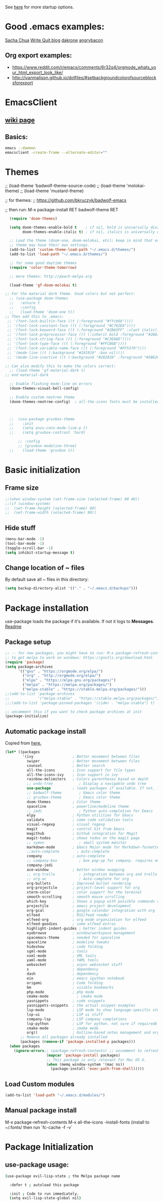 # -*- mode: org -*-
# -*- coding: utf-8 -*-
#+STARTUP: overview indent inlineimages logdrawer

See [[http://orgmode.org/manual/In_002dbuffer-settings.html][here]] for more startup options.

* Good .emacs examples:
[[http://pages.sachachua.com/.emacs.d/Sacha.html#org5f504e8][Sacha Chua]]
[[https://writequit.org/org/settings.html#sec-1-57][Write Quit blog]]
[[https://github.com/dakrone/dakrone-dotfiles/blob/master/emacs.org][dakrone]]
[[https://github.com/angrybacon/dotemacs/blob/master/dotemacs.org#25-windows][angrybacon]]
** Org export examples:
- https://www.reddit.com/r/emacs/comments/6r32q4/orgmode_whats_your_html_export_look_like/
- http://ivanmalison.github.io/dotfiles/#setbackgroundcolorofsourceblocksforexport
* EmacsClient
** [[https://www.emacswiki.org/emacs/EmacsClient][wiki page]]
** Basics:
#+BEGIN_SRC sh
emacs --daemon
emacsclient -create-frame --alternate-editor=""
#+END_SRC

* Themes
;; (load-theme 'badwolf-theme-source-code)
;; (load-theme 'molokai-theme)
;; (load-theme 'mustard-theme)

;; for themes:
;; https://github.com/bkruczyk/badwolf-emacs

;; then run: M-x package-install RET badwolf-theme RET
#+BEGIN_SRC emacs-lisp
  (require 'doom-themes)

  (setq doom-themes-enable-bold t    ; if nil, bold is universally disabled
        doom-themes-enable-italic t) ; if nil, italics is universally disabled

  ;; Load the theme (doom-one, doom-molokai, etc); keep in mind that each
  ;; theme may have their own settings.
  (add-to-list 'custom-theme-load-path "~/.emacs.d/themes/")
  (add-to-list 'load-path "~/.emacs.d/themes/")

  ;; for some good daytime themes
  (require 'color-theme-tomorrow)

  ;; more themes: http://peach-melpa.org

  (load-theme 'gf-doom-molokai t)

;; For the material dark theme. Good colors but not perfect:
  ;; (use-package doom-themes
  ;;   :ensure t
  ;;   :config
  ;;   (load-theme 'doom-one t))
;; Then add this to .emacs:
 ;; '(font-lock-builtin-face ((t (:foreground "#ffcb6b"))))
 ;; '(font-lock-constant-face ((t (:foreground "#C792EA"))))
 ;; '(font-lock-keyword-face ((t (:foreground "#2BA3FF" :slant italic))))
 ;; '(font-lock-preprocessor-face ((t (:inherit bold :foreground "#2BA3FF" :slant italic :weight normal))))
 ;; '(font-lock-string-face ((t (:foreground "#C3E88D"))))
 ;; '(font-lock-type-face ((t (:foreground "#FFCB6B"))))
 ;; '(font-lock-variable-name-face ((t (:foreground "#FF5370"))))
 ;; '(mode-line ((t (:background "#191919" :box nil))))
 ;; '(mode-line-inactive ((t (:background "#282828" :foreground "#5B6268" :box nil)))))

;; Can also modify this to make the colors correct:
  ;; (load-theme 'gf-material-dark t)
;; end material-dark

  ;; Enable flashing mode-line on errors
  (doom-themes-visual-bell-config)

  ;; Enable custom neotree theme
  (doom-themes-neotree-config)  ; all-the-icons fonts must be installed!



  ;;  (use-package gruvbox-theme
  ;;    :init
  ;;    (setq anzu-cons-mode-line-p t)
  ;;    (setq gruvbox-contrast 'hard)

      ;; :config
      ;; (gruvbox-modeline-three)
  ;;    (load-theme 'gruvbox t))
#+END_SRC

#+RESULTS:
: :config

* Basic initialization
** Frame size
#+BEGIN_SRC emacs-lisp
;;(when window-system (set-frame-size (selected-frame) 80 40))
;;(if (window-system)
;;  (set-frame-height (selected-frame) 60)
;;  (set-frame-width (selected-frame) 90))
#+END_SRC
** Hide stuff
#+BEGIN_SRC emacs-lisp
(menu-bar-mode -1)
(tool-bar-mode -1)
(toggle-scroll-bar -1)
(setq inhibit-startup-message t)
#+END_SRC
** Change location of ~ files
By default save all ~ files in this directory:
#+BEGIN_SRC emacs-lisp
(setq backup-directory-alist '(("." . "~/.emacs.d/backups")))
#+END_SRC
* Package installation
use-package loads the package if it's available. If not it logs to *Messages*. [[https://github.com/jwiegley/use-package][Readme]]

** Package setup
#+BEGIN_SRC emacs-lisp
  ;; -- for new packages, you might have to run: M-x package-refresh-contents
  ;; to get melpa to work on windows: https://gnutls.org/download.html
  (require 'package)
  (setq package-archives
        '(("gnu" . "https://orgmode.org/elpa/")
          ("org" . "http://orgmode.org/elpa/")
          ("elpa" . "https://elpa.gnu.org/packages/")
          ("melpa" . "https://melpa.org/packages/")
          ("melpa-stable" . "https://stable.melpa.org/packages/")))
  ;;(add-to-list 'package-archives
  ;;             '("melpa-stable" . "https://stable.melpa.org/packages/") t)
  ;;;(add-to-list 'package-pinned-packages '(cider . "melpa-stable") t)

  ;; uncomment this if you want to check package archives at init
  (package-initialize)
#+END_SRC

#+RESULTS:

** Automatic package install
Copied from [[https://github.com/larstvei/dot-emacs][here.]]
#+BEGIN_SRC emacs-lisp
  (let* ((packages
          '(ivy                  ; Better movement between files
            swiper               ; Better movement between files
            counsel              ; Better search
            all-the-icons        ; Icon support for file types
            all-the-icons-ivy    ; Icon support in ivy
            rainbow-delimiters   ; Colors parentheses based on depth
            ;; undo-tree            ; Display a navigable undo tree
            use-package          ; loads packages if available. If not, logs errors to *Messages*
            ;; badwolf-theme        ; Emacs color theme
            ;; gruvbox-theme        ; Emacs color theme
            doom-themes          ; Color theme
            spaceline            ; powerline/modeline theme
            ;; jedi                 ; Python auto-completion for Emacs
            elpy                 ; Python utilities for Emacs
            validate             ; some code validation tools
            visual-regexp        ; visual regexp
            magit                ; control Git from Emacs
            magithub             ; Github integration for Magit
            magit-todos          ; shows todos on the magit page
            ;; symon                ; small system monitor
            markdown-mode        ; Emacs Major mode for Markdown-formatted files
            ;;auto-complete        ; auto-complete
            company              ; auto-complete
            ;; company-box          ; box pop-up for company. requires emacs 26+
            company-jedi
            ace-window           ; better window swapping
            ;; org-trello           ; integration between org and trello
            ;; org-ac               ; Auto-complete for org
            org-bullets          ; Improved bullet rendering
            org-projectile       ; project-level support for org
            xterm-color          ; color support for the terminal
            smooth-scrolling     ; smooth mouse scrolling
            which-key            ; Shows a popup with possible commands and their shortcuts
            projectile           ; emacs project development
            org-gcal             ; google calendar integration with org
            elfeed               ; RSS/feed reader
            elfeed-org           ; org mode organization for elfeed
            elfeed-goodies       ; some elfeed extras
            highlight-indent-guides ; better indent guides
            eyebrowse            ; window/workspace management
            spacemacs-theme      ; needed for spaceline
            spaceline            ; modeline tweaks
            hideshow             ; code folding
            sgml-mode            ; tools
            nxml-mode            ; XML tools
            yaml-mode            ; YAML tools
            websocket            ; async websocket stuff
            s                    ; dependency
            dash                 ; dependency
            ein                  ; emacs ipython notebook
            origami              ; Code folding
            bm                   ; visible bookmarks
            php-mode             ; php mode
            cmake-mode             ; cmake mode
            yasnippets           ; code snippets
            yasnippets-snippets  ; the actual snippet examples
            lsp-mode             ; LSP mode to show language-specific stuff
            lsp-ui               ; LSP ui stuff
            company-lsp          ; LSP company completions
            lsp-python           ; LSP for python. not sure if requiredb
            cmake-mode           ; cmake mode
            org))                ; Outline-based notes management and organizer
         ;; Remove all packages already installed
         (packages (remove-if 'package-installed-p packages)))
    (when packages
      (ignore-errors;; (package-refresh-contents) ;; uncomment to refresh package contents on startup
                     (mapcar 'package-install packages)
                     ;; This package is only relevant for Mac OS X.
                     (when (memq window-system '(mac ns))
                       (package-install 'exec-path-from-shell)))))
#+END_SRC

#+RESULTS:

** Load Custom modules
#+BEGIN_SRC emacs-lisp
(add-to-list 'load-path "~/.emacs.d/modules/")
#+END_SRC

** Manual package install
M-x package-refresh-contents
M-x all-the-icons
-install-fonts  (install to ~/.fonts/ then run `fc-cache -f -v`

* Package Initialization
** use-package usage:
#+BEGIN_SRC bash
(use-package evil-lisp-state ; the Melpa package name

  :defer t ; autoload this package

  :init ; Code to run immediately.
  (setq evil-lisp-state-global nil)

  :config ; Code to run after the package is loaded.
  (abn/define-leader-keys "k" evil-lisp-state-map))
#+END_SRC
** highlight-indent-guides
Better indentation guides. [[https://github.com/DarthFennec/highlight-indent-guides][github page]]
#+BEGIN_SRC emacs-lisp
;; Enable this one
(add-hook 'prog-mode-hook 'highlight-indent-guides-mode)
(setq highlight-indent-guides-method 'character)
#+END_SRC
** Language server protocol (LSP)
[[https://github.com/emacs-lsp/lsp-ui][LSP-UI]]. Might require [[https://github.com/palantir/python-language-server][this]] for python. [[https://www.reddit.com/r/emacs/comments/91vmkd/what_are_the_current_best_options_for_language/e323h10/][Another option]] for language-specific config files
#+BEGIN_SRC emacs-lisp
  (use-package lsp-mode
    :ensure t
    :config

    ;; make sure we have lsp-imenu everywhere we have LSP
    (require 'lsp-imenu)
    (add-hook 'lsp-after-open-hook 'lsp-enable-imenu)  
    ;; get lsp-python-enable defined
    ;; NB: use either projectile-project-root or ffip-get-project-root-directory
    ;;     or any other function that can be used to find the root directory of a project
    (lsp-define-stdio-client lsp-python "python"
                             #'projectile-project-root
                             '("pyls"))

    ;; make sure this is activated when python-mode is activated
    ;; lsp-python-enable is created by macro above 
    (add-hook 'python-mode-hook
              (lambda ()
                (lsp-python-enable)))

    ;; options to enable/disable different UI elementas if you love/hate any:
    ;; (setq lsp-ui-doc-enable t
    ;;   lsp-ui-peek-enable t
    ;;   lsp-ui-sideline-enable nil
    ;;   lsp-ui-imenu-enable t
    ;;   lsp-ui-flycheck-enable t)

    ;; lsp extras
    (use-package lsp-ui
      :ensure t
      :config
      (setq lsp-ui-sideline-ignore-duplicate t)
      (add-hook 'lsp-mode-hook 'lsp-ui-mode))

    (use-package company-lsp
      :config
      (push 'company-lsp company-backends))

    ;; NB: only required if you prefer flake8 instead of the default
    ;; send pyls config via lsp-after-initialize-hook -- harmless for
    ;; other servers due to pyls key, but would prefer only sending this
    ;; when pyls gets initialised (:initialize function in
    ;; lsp-define-stdio-client is invoked too early (before server
    ;; start)) -- cpbotha
    (defun lsp-set-cfg ()
      (let ((lsp-cfg `(:pyls (:configurationSources ("flake8")))))
        ;; TODO: check lsp--cur-workspace here to decide per server / project
        (lsp--set-configuration lsp-cfg)))

    (add-hook 'lsp-after-initialize-hook 'lsp-set-cfg))
#+END_SRC
** emacs daemon
#+BEGIN_SRC emacs-lisp
(defun client-save-kill-emacs(&optional display)
  " This is a function that can bu used to shutdown save buffers and 
shutdown the emacs daemon. It should be called using 
emacsclient -e '(client-save-kill-emacs)'.  This function will
check to see if there are any modified buffers or active clients
or frame.  If so an x window will be opened and the user will
be prompted."

  (let (new-frame modified-buffers active-clients-or-frames)

    ; Check if there are modified buffers or active clients or frames.
    (setq modified-buffers (modified-buffers-exist))
    (setq active-clients-or-frames ( or (> (length server-clients) 1)
					(> (length (frame-list)) 1)
				       ))  

    ; Create a new frame if prompts are needed.
    (when (or modified-buffers active-clients-or-frames)
      (when (not (eq window-system 'x))
	(message "Initializing x windows system.")
	(x-initialize-window-system))
      (when (not display) (setq display (getenv "DISPLAY")))
      (message "Opening frame on display: %s" display)
      (select-frame (make-frame-on-display display '((window-system . x)))))

    ; Save the current frame.  
    (setq new-frame (selected-frame))


    ; When displaying the number of clients and frames: 
    ; subtract 1 from the clients for this client.
    ; subtract 2 from the frames this frame (that we just created) and the default frame.
    (when ( or (not active-clients-or-frames)
	       (yes-or-no-p (format "There are currently %d clients and %d frames. Exit anyway?" (- (length server-clients) 1) (- (length (frame-list)) 2)))) 
      
      ; If the user quits during the save dialog then don't exit emacs.
      ; Still close the terminal though.
      (let((inhibit-quit t))
             ; Save buffers
	(with-local-quit
	  (save-some-buffers)) 
	      
	(if quit-flag
	  (setq quit-flag nil)  
          ; Kill all remaining clients
	  (progn
	    (dolist (client server-clients)
	      (server-delete-client client))
		 ; Exit emacs
	    (kill-emacs))) 
	))

    ; If we made a frame then kill it.
    (when (or modified-buffers active-clients-or-frames) (delete-frame new-frame))
    )
  )


(defun modified-buffers-exist() 
  "This function will check to see if there are any buffers
that have been modified.  It will return true if there are
and nil otherwise. Buffers that have buffer-offer-save set to
nil are ignored."
  (let (modified-found)
    (dolist (buffer (buffer-list))
      (when (and (buffer-live-p buffer)
		 (buffer-modified-p buffer)
		 (not (buffer-base-buffer buffer))
		 (or
		  (buffer-file-name buffer)
		  (progn
		    (set-buffer buffer)
		    (and buffer-offer-save (> (buffer-size) 0))))
		 )
	(setq modified-found t)
	)
      )
    modified-found
    )
  )
#+END_SRC
** Edit server - chromium extension
Not currently working. Doesn't reliably work with gmail, which is 90% of the reason to have this. [[https://www.emacswiki.org/emacs/Edit_with_Emacs][Wiki page]], [[https://github.com/stsquad/emacs_chrome][github page]]
#+BEGIN_SRC emacs-lisp
  ;; (require 'edit-server)
  ;; (require 'edit-server-htmlize)
  ;; (edit-server-start)

  ;; (autoload 'edit-server-maybe-dehtmlize-buffer "edit-server-htmlize" "edit-server-htmlize" t)
  ;; (autoload 'edit-server-maybe-htmlize-buffer   "edit-server-htmlize" "edit-server-htmlize" t)
  ;; (add-hook 'edit-server-start-hook 'edit-server-maybe-dehtmlize-buffer)
  ;; (add-hook 'edit-server-done-hook  'edit-server-maybe-htmlize-buffer)
#+END_SRC

#+RESULTS:
| edit-server-maybe-htmlize-buffer |
** Eyebrowse (window configuration/workspace switching)
[[https://github.com/wasamasa/eyebrowse][github page]]
#+BEGIN_SRC emacs-lisp
  (use-package eyebrowse
    :ensure t
    :init (eyebrowse-mode t))
#+END_SRC
** Diminish (hide minor modes)
Use to hide minor modes in the spaceline/powerline display
#+BEGIN_SRC emacs-lisp
(use-package diminish
  :ensure t
  :config
  (diminish 'abbrev-mode)
  (diminish 'which-key-mode)
  (diminish 'org-indent-mode)
  (diminish 'auto-revert-mode)
  (diminish 'visual-line-mode)
  (diminish 'highlight-indentation-mode)
  (diminish 'elpy-mode)
  (diminish 'flycheck-mode "fly")
  (diminish 'company-box-mode "cbox")
  (diminish 'ivy-mode))

#+END_SRC

#+RESULTS:
: t

** Spaceline (modeline customization)
Spaceline [[https://github.com/TheBB/spaceline][github page]]
#+BEGIN_SRC emacs-lisp
    (use-package spaceline
      :demand t
      :init
      (setq powerline-height 20)
      (setq powerline-default-separator 'wave)
      :config
      (require 'spaceline-config)
      ;; (spaceline-emacs-theme))
     (spaceline-spacemacs-theme))

  (spaceline-toggle-buffer-size-off)
  (spaceline-toggle-major-mode-off)
  (spaceline-toggle-buffer-encoding-abbrev)
#+END_SRC

#+RESULTS:
: t

** Code validation
#+BEGIN_SRC emacs-lisp
;; Validation of setq and stuff
(use-package validate
  :ensure t)
#+END_SRC
** Flycheck
#+BEGIN_SRC emacs-lisp
    ;; On-the-fly syntax checking
    (use-package flycheck
      :ensure t
      :defer t
      :bind (("C-c C-n" . flycheck-next-error)
             ("C-c C-p" . flycheck-previous-error))
      :diminish flycheck-mode
      :init (global-flycheck-mode t))

  (setq flycheck-global-modes '(not markdown-mode, not org-mode))

  (setq flycheck-idle-change-delay 2)
  (eval-after-load "flymake"
    '(progn
      (defun flymake-after-change-function (start stop len)
        "Start syntax check for current buffer if it isn't already running."
        ;; Do nothing, don't want to run checks until I save.
        )))

  (setq flymake-no-changes-timeout 5)

  ;; python-mode likes to clobber flycheck-previous-error
  ;; (define-key python-mode-map (kbd "C-c C-p") nil)
#+END_SRC

#+RESULTS:

** Elpy
[[https://github.com/jorgenschaefer/elpy][github link]] - currently disabled in favor of LSP mode
#+BEGIN_SRC emacs-lisp
  ;;       (elpy-enable)

  ;;       ;; (define-key elpy-mode-map "\C-c ! C-n" 'elpy-flymake-next-error)
  ;;       ;; (define-key elpy-mode-map "\C-c ! C-p" 'elpy-flymake-previous-error)

  ;;     (when (require 'flycheck nil t)
  ;;       (setq elpy-modules (delq 'elpy-module-flymake elpy-modules))
  ;;       (add-hook 'elpy-mode-hook 'flycheck-mode))

  ;;   (eval-after-load "elpy"
  ;;     '(cl-dolist (key '("C-c C-n" "C-c C-p"))
  ;;        (define-key elpy-mode-map (kbd key) nil)))
  ;;       ;; For jupyter integration
  ;;       ;; (setq python-shell-interpreter "jupyter"
  ;;       ;;     python-shell-interpreter-args "console --simple-prompt")

  ;; ;; disable elpy built-in indendation highlighting mode
  ;; (add-hook 'elpy-mode-hook (lambda () (highlight-indentation-mode -1)))
#+END_SRC

#+RESULTS:
** C++ IDE stuff
- Most taken from [[https://onze.io/emacs/c++/2017/03/16/emacs-cpp.html][here]]
- Some recommendations on using ycmd with ros [[https://www.reddit.com/r/vim/comments/4835a7/youcompleteme_c_out_of_the_box/d0hthzr/][here]]
- More on ycmd setup [[https://www.reddit.com/r/emacs/comments/7wzstc/emacs_as_a_c_ide_martin_sosics_blog/][here]]
- [[https://www.gnu.org/software/emacs/manual/html_node/efaq/Customizing-C-and-C_002b_002b-indentation.html][Good link]] on changing indendation styles for C/C++
#+BEGIN_SRC emacs-lisp
      ;; Snippets
      (use-package yasnippet
        :ensure t
        :diminish yas-minor-mode
        :init (yas-global-mode t))

      ;; Autocomplete
      (use-package company
        :defer 1
        :diminish company-mode
        ;; :bind (:map company-active-map
        ;;             ("M-j" . company-select-next)
        ;;             ("M-k" . company-select-previous))
        :preface
        ;; enable yasnippet everywhere
        (defvar company-mode/enable-yas t
          "Enable yasnippet for all backends.")
        (defun company-mode/backend-with-yas (backend)
          (if (or 
               (not company-mode/enable-yas) 
               (and (listp backend) (member 'company-yasnippet backend)))
              backend
            (append (if (consp backend) backend (list backend))
                    '(:with company-yasnippet))))

        :init (global-company-mode t)
        :config
        ;; no delay no autocomplete
        (validate-setq
         company-idle-delay 0.1
         company-minimum-prefix-length 2
         company-tooltip-align-annotations 't
         company-tooltip-limit 20)

        (validate-setq company-backends 
                       (mapcar #'company-mode/backend-with-yas company-backends)))

  (setq company-global-modes '(not org-mode, not markdown-mode))

  ;; better selection box for company - requires 26.1
  ;; (use-package company-box
  ;;   :hook (company-mode . company-box-mode))



    ;; Code-comprehension server
    ;; (use-package ycmd
    ;;   :ensure t
    ;;   :init (add-hook 'c++-mode-hook #'ycmd-mode)
    ;;   :config
    ;;   (set-variable 'ycmd-server-command '("python" "/home/gfoil/projects/ycmd/ycmd/"))

    ;;   ;; Default ycmd config file:
    ;;   (set-variable 'ycmd-global-config (expand-file-name "/home/gfoil/dotfiles/emacs/ycm_conf.py"))

    ;;   ;; Use this if you want project-specific ycmd configs.
    ;;   ;; Set in ~/Dropbox/personal/emacs_secrets.el
    ;;   ;; (set-variable 'ycmd-extra-conf-whitelist '("~/Repos/*"))

    ;;   (use-package company-ycmd
    ;;     :ensure t
    ;;     :init (company-ycmd-setup)
    ;;     :config (add-to-list 'company-backends (company-mode/backend-with-yas 'company-ycmd))))

    ;; (use-package flycheck-ycmd
    ;;   :commands (flycheck-ycmd-setup)
    ;;   :init (add-hook 'ycmd-mode-hook 'flycheck-ycmd-setup))

    ;; ;; Show argument list in echo area
    ;; (use-package eldoc
    ;;   :diminish eldoc-mode
    ;;   :init (add-hook 'ycmd-mode-hook 'ycmd-eldoc-setup))
#+END_SRC

#+RESULTS:
: 5

** Company-Box
#+BEGIN_SRC emacs-lisp
    ;; (use-package company-box
    ;;   :hook (company-mode . company-box-mode))
  ;; (use-package company-box
  ;;   :after company
  ;;   :diminish
  ;;   :hook (company-mode . company-box-mode))
#+END_SRC

#+RESULTS:

To customize:
M-x customize-group [RET] company-box [RET]

** org projectile
#+BEGIN_SRC emacs-lisp
(use-package org-projectile
  :bind (("C-c n p" . org-projectile-project-todo-completing-read)
         ("C-c c" . org-capture))
  :config
  (progn
    (setq org-projectile-projects-file
          "/your/path/to/an/org/file/for/storing/projects.org")
    (setq org-agenda-files (append org-agenda-files (org-projectile-todo-files)))
    (push (org-projectile-project-todo-entry) org-capture-templates))
  :ensure t)
#+END_SRC
** org mode latex
#+BEGIN_SRC emacs-lisp
(require 'ox-latex)
(unless (boundp 'org-latex-classes)
  (setq org-latex-classes nil))
;;(add-to-list 'org-latex-classes
;;             '("article"
;;               "\\documentclass{article}"
;;               ("\\section{%s}" . "\\section*{%s}")))  
(add-to-list 'org-latex-classes
             '("article"
               "\\documentclass{article}"
               ("\\section{%s}" . "\\section*{%s}")
               ("\\subsection{%s}" . "\\subsection*{%s}")
               ("\\subsubsection{%s}" . "\\subsubsection*{%s}")
               ("\\paragraph{%s}" . "\\paragraph*{%s}")
               ("\\subparagraph{%s}" . "\\subparagraph*{%s}")))
#+END_SRC
** cmake mode
#+BEGIN_SRC emacs-lisp
; Add cmake listfile names to the mode list.
(setq auto-mode-alist
	  (append
	   '(("CMakeLists\\.txt\\'" . cmake-mode))
	   '(("\\.cmake\\'" . cmake-mode))
	   auto-mode-alist))

;;(require 'cmake-mode)
#+END_SRC
** ace window
#+BEGIN_SRC emacs-lisp
(use-package ace-window
:ensure t
:defer t
:init
(progn
(global-set-key (kbd "C-x O") 'other-frame)
  (global-set-key [remap other-window] 'ace-window)
  (custom-set-faces
   '(aw-leading-char-face
     ((t (:inherit ace-jump-face-foreground :height 3.0))))) 
  ))

(defun z/swap-windows ()
""
(interactive)
(ace-swap-window)
(aw-flip-window)
)

(global-set-key (kbd "M-p") 'z/swap-windows)

(setq aw-keys '(?3 ?4 ?1 ?2 ?5 ?6 ?7 ?8 ?9))
(setq aw-scope 'frame)
#+END_SRC

#+RESULTS:
: frame

** elfeed
Some good functions [[http://pragmaticemacs.com/emacs/read-your-rss-feeds-in-emacs-with-elfeed/][here]] for working with elfeed across multiple computers and a post [[http://nullprogram.com/blog/2013/11/26/][here]] for customizations.
#+BEGIN_SRC emacs-lisp
  (setq elfeed-db-directory "~/Dropbox/Personal/elfeed_database")

  (defun elfeed-mark-all-as-read ()
        (interactive)
        (mark-whole-buffer)
        (elfeed-search-untag-all-unread))

  ;;functions to support syncing .elfeed between machines
  ;;makes sure elfeed reads index from disk before launching
  (defun bjm/elfeed-load-db-and-open ()
    "Wrapper to load the elfeed db from disk before opening"
    (interactive)
    (elfeed-db-load)
    (elfeed)
    (elfeed-search-update--force))

  ;;write to disk when quiting
  (defun bjm/elfeed-save-db-and-bury ()
    "Wrapper to save the elfeed db to disk before burying buffer"
    (interactive)
    (elfeed-db-save)
    (quit-window))

  ;; (defalias 'elfeed-toggle-star
  ;;   (elfeed-expose #'elfeed-search-toggle-all 'star))

  (use-package elfeed
    :ensure t
    :defer t
    ;; :bind (:map elfeed-search-mode-map
    ;;         ;; ("q" . bjm/elfeed-save-db-and-bury)
    ;;         ;; ("Q" . bjm/elfeed-save-db-and-bury)
    ;;         ("m" . elfeed-toggle-star)
    ;;         ("M" . elfeed-toggle-star)
    ;;         )
    :config
    (setq elfeed-search-title-max-width 120)
    (setq elfeed-search-title-min-width 60)
    ;; (setq elfeed-search-title-min-width 60)
    (setq elfeed-feeds
        '(("http://nullprogram.com/feed/" emacs)
          ("http://planet.emacsen.org/atom.xml" emacs)
          ("http://sachachua.com/blog/category/emacs-news/feed/" emacs)
          ("https://www.reddit.com/r/dailyprogrammer/.rss" programming)
          ("https://www.reddit.com/r/machinelearning/.rss" programming)
          ("https://herbsutter.com/feed/" programming)
          ("http://www.datatau.com/rss" machine-learning)
          ("http://news.startup.ml/rss" machine-learning)
          ("http://pragmaticemacs.com/feed/" emacs)
          ("https://machinelearningmastery.com/blog/feed/" machine-learning)
          ("https://www.reddit.com/r/cpp/.rss" programming)
          ("https://askldjd.com/feed/" programming)
          ("https://blog.knatten.org/feed/" programming)
          ("https://feeds.feedburner.com/CppTruths?format=xml" programming)
          ("http://codesynthesis.com/~boris/blog/feed/" programming)
          ("http://nedroid.com/feed/" webcomic)))
    )

  ;; (use-package elfeed-goodies
  ;;   :ensure t
  ;;   :config
  ;;   (elfeed-goodies/setup))


  ;; (use-package elfeed-org
  ;;   :ensure t
  ;;   :config
  ;;   (elfeed-org)
  ;;   (setq rmh-elfeed-org-files (list "~/Dropbox/shared/elfeed.org")))

#+END_SRC
** magit and magithub
[[https://github.com/vermiculus/magithub][link to magithub]]
#+BEGIN_SRC emacs-lisp
(use-package magit
    :defer t
)
;;(use-package magithub
;;  :after magit
;;  :config (magithub-feature-autoinject t))
(require 'magit-todos)
(magit-todos-mode 1)
#+END_SRC

#+RESULTS:
: t

** symon system monitor -- deactivated
#+BEGIN_SRC emacs-lisp
;;(use-package symon
;;  :init
;;  (symon-mode))
#+END_SRC
** bookmark management
#+BEGIN_SRC emacs-lisp
(use-package bm
         :ensure t
         :demand t
         :defer t

         :init
         ;; restore on load (even before you require bm)
         (setq bm-repository-file "~/.emacs.d/bm-repository")
         (setq bm-restore-repository-on-load t)


         :config
         ;; Allow cross-buffer 'next'
         ;;(setq bm-cycle-all-buffers t)

         ;; where to store persistant files
         (setq bm-repository-file "~/.emacs.d/bm-repository")

         ;; save bookmarks
         (setq-default bm-buffer-persistence t)

         ;; Loading the repository from file when on start up.
         (add-hook' after-init-hook 'bm-repository-load)

         ;; Restoring bookmarks when on file find.
         (add-hook 'find-file-hooks 'bm-buffer-restore)

         ;; Saving bookmarks
         (add-hook 'kill-buffer-hook #'bm-buffer-save)

         ;; Saving the repository to file when on exit.
         ;; kill-buffer-hook is not called when Emacs is killed, so we
         ;; must save all bookmarks first.
         (add-hook 'kill-emacs-hook #'(lambda nil
                                          (bm-buffer-save-all)
                                          (bm-repository-save)))

         ;; The `after-save-hook' is not necessary to use to achieve persistence,
         ;; but it makes the bookmark data in repository more in sync with the file
         ;; state.
         (add-hook 'after-save-hook #'bm-buffer-save)

         ;; Restoring bookmarks
         (add-hook 'find-file-hooks   #'bm-buffer-restore)
         (add-hook 'after-revert-hook #'bm-buffer-restore)

         ;; The `after-revert-hook' is not necessary to use to achieve persistence,
         ;; but it makes the bookmark data in repository more in sync with the file
         ;; state. This hook might cause trouble when using packages
         ;; that automatically reverts the buffer (like vc after a check-in).
         ;; This can easily be avoided if the package provides a hook that is
         ;; called before the buffer is reverted (like `vc-before-checkin-hook').
         ;; Then new bookmarks can be saved before the buffer is reverted.
         ;; Make sure bookmarks is saved before check-in (and revert-buffer)
         (add-hook 'vc-before-checkin-hook #'bm-buffer-save)


         :bind (("<f2>" . bm-next)
                ("S-<f2>" . bm-previous)
                ("C-<f2>" . bm-toggle))
         )
#+END_SRC
** xterm-color - disabled
#+BEGIN_SRC emacs-lisp
  ;; (require 'xterm-color)
  ;; ;; comint install
  ;; (progn (add-hook 'comint-preoutput-filter-functions 'xterm-color-filter)
  ;;        (setq comint-output-filter-functions (remove 'ansi-color-process-output comint-output-filter-functions)))

  ;; ;; comint uninstall
  ;; (progn (remove-hook 'comint-preoutput-filter-functions 'xterm-color-filter)
  ;;        (add-to-list 'comint-output-filter-functions 'ansi-color-process-output))

  ;; ;; For M-x shell, also set TERM accordingly (xterm-256color)

  ;; ;; You can also use it with eshell (and thus get color output from system ls):

  ;; (require 'eshell)

  ;; (add-hook 'eshell-mode-hook
  ;;           (lambda ()
  ;;             (setq xterm-color-preserve-properties t)))

  ;; (add-to-list 'eshell-preoutput-filter-functions 'xterm-color-filter)
  ;; (setq eshell-output-filter-functions (remove 'eshell-handle-ansi-color eshell-output-filter-functions))
#+END_SRC
** Autocomplete
Deprecated in favor of company-mode
#+BEGIN_SRC emacs-lisp
  ;; (require 'auto-complete)
  ;; (require 'auto-complete-config)
  ;; (add-to-list 'ac-dictionary-directories "~/.emacs.d/modules/ac-dict")
  ;; (ac-config-default)
  ;; (define-key ac-completing-map "\C-m" nil)
  ;; (define-key ac-complete-mode-map [tab] 'ac-expand)

  ;; ;; Make sure it's turned on in org mode. Alternative to org-ac
  ;; (add-to-list 'ac-modes 'org-mode)

  ;; ;; Org autocomplete
  ;; (require 'org-ac)
  ;; (org-ac/config-default)
  ;; ;;(ac-set-trigger-key "TAB")
#+END_SRC
** Sunshine - disabled
#+BEGIN_SRC emacs-lisp
  ;; (require 'sunshine)
  ;; (setq sunshine-location "15228,USA")
#+END_SRC
** Folding
Origami doesn't currently work the way I want it to. Try hideshow instead.
#+BEGIN_SRC emacs-lisp
;;(use-package origami
;;  :bind (("C-c TAB" . origami-recursively-toggle-node)
;;         ("C-\\" . origami-recursively-toggle-node)
;;         ("M-\\" . origami-close-all-nodes)
;;         ("M-+" . origami-open-all-nodes))
;;  :init
;;  (global-origami-mode))

;; (require 'fold-dwim)
(use-package hideshow
  :bind (("C-c TAB" . hs-toggle-hiding)
         ("C-\\" . hs-show-all)
         ("M-\\" . hs-hide-all))
  :config (add-hook 'prog-mode-hook #'hs-minor-mode))

(require 'sgml-mode)
(require 'nxml-mode)

;; Fix XML folding
(add-to-list 'hs-special-modes-alist
             (list 'nxml-mode
                   "<!--\\|<[^/>]*[^/]>"
                   "-->\\|</[^/>]*[^/]>"
                   "<!--"
                   'nxml-forward-element
                   nil))

;; Fix HTML folding
(dolist (mode '(sgml-mode
                html-mode
                html-erb-mode))
  (add-to-list 'hs-special-modes-alist
               (list mode
                     "<!--\\|<[^/>]*[^/]>"
                     "-->\\|</[^/>]*[^/]>"
                     "<!--"
                     'sgml-skip-tag-forward
                     nil)))

(add-hook 'nxml-mode-hook 'hs-minor-mode)

;; optional key bindings, easier than hs defaults
(define-key nxml-mode-map (kbd "C-c h") 'hs-toggle-hiding)
#+END_SRC
** Smooth scrolling
Too laggy ATM
#+BEGIN_SRC emacs-lisp
  ;; (use-package smooth-scrolling
  ;;   :ensure t
  ;;   :config
  ;;   (smooth-scrolling-mode 1))
#+END_SRC
** org trello - disabled
#+BEGIN_SRC emacs-lisp
  ;; (require 'org-trello)
  ;; (custom-set-variables
  ;;    ;; '(org-trello-current-prefix-keybinding "C-c x") ;; C-c x as the default prefix
  ;;    '(org-trello-files '("~/Dropbox/org/trello/mesh.trello"))) ;; automatic org-trello on files

  ;; ;; [[https://org-trello.github.io/bindings.html]]
  ;; (add-hook 'org-trello-mode-hook
  ;;   (lambda ()
  ;;     (define-key org-trello-mode-map (kbd "C-c o c") 'org-trello-sync-card)
  ;;     (define-key org-trello-mode-map (kbd "C-c o s") 'org-trello-sync-buffer)
  ;;     (define-key org-trello-mode-map (kbd "C-c o a") 'org-trello-assign-me)
  ;;     (define-key org-trello-mode-map (kbd "C-c o d") 'org-trello-check-setup)
  ;;     (define-key org-trello-mode-map (kbd "C-c o D") 'org-trello-delete-setup)
  ;;     (define-key org-trello-mode-map (kbd "C-c o b") 'org-trello-create-board-and-install-metadata)
  ;;     (define-key org-trello-mode-map (kbd "C-c o k") 'org-trello-kill-entity)
  ;;     (define-key org-trello-mode-map (kbd "C-c o K") 'org-trello-kill-cards)
  ;;     (define-key org-trello-mode-map (kbd "C-c o a") 'org-trello-archive-card)
  ;;     (define-key org-trello-mode-map (kbd "C-c o A") 'org-trello-archive-cards)
  ;;     (define-key org-trello-mode-map (kbd "C-c o j") 'org-trello-jump-to-trello-card)
  ;;     (define-key org-trello-mode-map (kbd "C-c o J") 'org-trello-jump-to-trello-board)
  ;;     (define-key org-trello-mode-map (kbd "C-c o C") 'org-trello-add-card-comments)
  ;;     (define-key org-trello-mode-map (kbd "C-c o o") 'org-trello-show-card-comments)
  ;;     (define-key org-trello-mode-map (kbd "C-c o l") 'org-trello-show-card-labels)
  ;;     (define-key org-trello-mode-map (kbd "C-c o u") 'org-trello-update-board-metadata)
  ;;     (define-key org-trello-mode-map (kbd "C-c o h") 'org-trello-help-describing-bindings)))

  ;; ;; org-trello major mode for all .trello files
  ;; (add-to-list 'auto-mode-alist '("\\.trello$" . org-mode))

  ;; ;; add a hook function to check if this is trello file, then activate the org-trello minor mode.
  ;; (add-hook 'org-mode-hook
  ;;           (lambda ()
  ;;             (let ((filename (buffer-file-name (current-buffer))))
  ;;               (when (and filename (string= "trello" (file-name-extension filename)))
  ;;               (org-trello-mode)))))
#+END_SRC
** Ivy

#+BEGIN_SRC emacs-lisp
  ;; Config options for ivy
  (ivy-mode 1)
  (setq ivy-use-virtual-buffers t)
  (setq enable-recursive-minibuffers t)
  (global-set-key "\C-s" 'swiper)
  ;;(global-set-key "\C-r" 'swiper)
  (global-set-key (kbd "C-c C-r") 'ivy-resume)
  (global-set-key (kbd "<f6>") 'ivy-resume)
  (global-set-key (kbd "M-x") 'counsel-M-x)
  (global-set-key (kbd "C-x C-f") 'counsel-find-file)
  (global-set-key (kbd "<f1> f") 'counsel-describe-function)
  (global-set-key (kbd "<f1> v") 'counsel-describe-variable)
  (global-set-key (kbd "<f1> l") 'counsel-find-library)
  ;;(global-set-key (kbd "<f2> i") 'counsel-info-lookup-symbol)
  ;;(global-set-key (kbd "<f2> u") 'counsel-unicode-char)
  (global-set-key (kbd "C-c g") 'counsel-git)
  (global-set-key (kbd "C-c j") 'counsel-git-grep)
  (global-set-key (kbd "C-c k") 'counsel-ag)
  (global-set-key (kbd "C-x l") 'counsel-locate)
  ;; (global-set-key (kbd "C-S-o") 'counsel-rhythmbox)
  (define-key read-expression-map (kbd "C-r") 'counsel-expression-history)

  ;; Extra ivy stuff:
  (require 'all-the-icons)
  (all-the-icons-ivy-setup)
  ;; end config options for ivy
#+END_SRC

** Hydra
#+BEGIN_SRC emacs-lisp
(require 'hydra)
#+END_SRC
** Octave mode
#+BEGIN_SRC emacs-lisp
(use-package octave-mode
    :defer t
    :config
	(setq auto-mode-alist
	(cons '("\\.m$" . octave-mode) auto-mode-alist))
)
#+END_SRC
** Undo tree - disabled
#+BEGIN_SRC emacs-lisp
;;(use-package undo-tree
;;			 :diminish undo-tree-mode
;;			 :config
;;			 (progn
;;			   (global-undo-tree-mode)
;;			   (setq undo-tree-visualizer-timestamps t)
;;			   (setq undo-tree-visualizer-diff t)))
#+END_SRC

** Which-key
#+BEGIN_SRC emacs-lisp
(use-package which-key :ensure t
  :config (which-key-mode)
  :diminish ""
  :defer t
  )
#+END_SRC
** PHP Mode
#+BEGIN_SRC emacs-lisp
  (use-package php-mode
      :defer t
      :config
      (add-hook 'php-mode-hook
      '(lambda () (define-abbrev php-mode-abbrev-table "ex" "extends")))

      ;; (autoload 'php-mode "php-mode" "Major mode for editing php code." t)
      (add-to-list 'auto-mode-alist '("\\.php$" . php-mode))
      (add-to-list 'auto-mode-alist '("\\.inc$" . php-mode))
  )
#+END_SRC

** Org mode
*** Basic Org stuff
#+BEGIN_SRC emacs-lisp
  ;;;;;;; Org Mode ;;;;;;;
  (require 'org-install)
  (add-to-list 'auto-mode-alist '("\\.org$" . org-mode))
  (define-key global-map "\C-cl" 'org-store-link)
  (define-key global-map "\C-ca" 'org-agenda)
  (setq org-log-done t)
  (setq org-tags-column 0)
  (setq org-startup-truncated nil)
  (setq org-agenda-files '("~/Dropbox/org/"))
  (setq org-agenda-window-setup 'current-window)

  (setq org-default-notes-file "~/Dropbox/org/todo.org")
  (setq org-directory "~/Dropbox/org")
  (setq org-startup-indented t)
  (add-hook 'org-mode-hook #'visual-line-mode)


  ;; From [[https://github.com/aaronbieber/dotfiles/blob/master/configs/emacs.d/lisp/init-org.el][here]]
    ;; Logging of state changes
    (setq org-log-done (quote time))
    (setq org-log-redeadline (quote time))
    (setq org-log-reschedule (quote time))
    (setq org-log-into-drawer t)

    (setq org-pretty-entities t)
    (setq org-insert-heading-respect-content t)
    (setq org-ellipsis " …")
    (setq org-export-initial-scope 'subtree)
    (setq org-use-tag-inheritance nil) ;; Use the list form, which happens to be blank
    (setq org-todo-keyword-faces
          '(("OPEN" . org-done)
            ("PAUSED" . org-upcoming-deadline)))

  ;; PDFs visited in Org-mode are opened in Evince (and not in the default choice) http://stackoverflow.com/a/8836108/789593
  (add-hook 'org-mode-hook
        '(lambda ()
           (delete '("\\.pdf\\'" . default) org-file-apps)
           (add-to-list 'org-file-apps '("\\.pdf\\'" . "evince %s"))))

  (defhydra hydra-org (:color red :columns 3)
    "Org Mode Movements"
    ("n" outline-next-visible-heading "next heading")
    ("p" outline-previous-visible-heading "prev heading")
    ("N" org-forward-heading-same-level "next heading at same level")
    ("P" org-backward-heading-same-level "prev heading at same level")
    ("u" outline-up-heading "up heading")
    ("g" org-goto "goto" :exit t))

  ;;(setq org-todo-keywords '((sequence "TODO" "IN-PROGRESS" "WAITING" "|" "DONE" "CANCELED")))
  ;;(setq org-blank-before-new-entry (quote ((heading) (plain-list-item))))
  (setq org-log-done (quote time))
  (setq org-log-redeadline (quote time))
  (setq org-log-reschedule (quote time))
  ;;(setq org-src-window-setup 'current-window)


  (setq org-modules
          '(org-bbdb org-bibtex org-docview org-habit org-info org-w3m))
  (setq org-todo-keywords
          '((sequence "TODO" "IN-PROGRESS" "WAITING" "|" "DONE" "CANCELED")))

  (setq org-todo-keyword-faces
    '(("IMMEDIATE" . (:foreground "#ff0000" :weight bold))
      ("TODO" . (:foreground "#ff39a3" :weight bold))
  	("INPROGRESS" . "#E35DBF")
      ("OPTIONAL" . "#ffa7db")
  	("IN-PROGRESS" . "#00A8E9")
      ("CANCELED" . "#555555")
  	("WAITING" . "pink")
  	("DONE" . "#555555")))

  ;; org-goto/ivy interplay hack
  (setq org-goto-interface 'outline-path-completion)
  (setq org-outline-path-complete-in-steps nil)

(defun gcal-fetch-and-sync ()
  "Fetch the calendar and then sync"
  (interactive)
  (org-gcal-fetch)
  (org-gcal-sync))

(add-hook 'org-agenda-mode-hook (lambda () (gcal-fetch-and-sync) ))
(add-hook 'org-capture-after-finalize-hook (lambda () (gcal-fetch-and-sync) ))
;;(add-hook 'org-agenda-mode-hook (lambda () (org-gcal-sync) ))
;;(add-hook 'org-capture-after-finalize-hook (lambda () (org-gcal-sync) ))
#+END_SRC

#+RESULTS:
| lambda | nil | (gcal-fetch-and-sync) |

*** Agenda view
Some good org stuff taken from [[https://blog.aaronbieber.com/2016/09/24/an-agenda-for-life-with-org-mode.html][here.]]
#+BEGIN_SRC emacs-lisp

    (setq org-agenda-skip-scheduled-if-done t)
    (setq org-agenda-custom-commands
          '(("d" "Daily agenda and all TODOs"
             (;; Not-yet-done priority "A" entries (will also display
              ;; non-todo entries).
              (tags "PRIORITY=\"A\""
                    ((org-agenda-skip-function '(org-agenda-skip-entry-if 'todo 'done))
                     (org-agenda-overriding-header "High-priority tasks:")))
              ;; Only todo entries (must be dated to appear in agenda)
              ;; These are usually habits; entries that are marked todo,
              ;; have a date in scope, and do not have a priority of "A".
              (tags "+SCHEDULED={.+}/!+TODO"
                      ;; ((org-agenda-span 1)
                      ;;  (org-agenda-skip-function '(org-agenda-skip-entry-if 'nottodo 'any))
                       ((org-agenda-overriding-header "TODO items")))
              ;; Only non-todo entries (still must be dated to appear in
              ;; here). These are things I just want to be aware of,
              ;; like anniversaries, vacations, or other peripheral
              ;; events.
              (tags-todo "+scrum"
                      ;; ((org-agenda-span 1)
                        ((org-agenda-overriding-header "Tasks in the current scrum")))
              (tags "+SCHEDULED={.+}"
                      ;; ((org-agenda-span 1)
                       ((org-agenda-skip-function '(org-agenda-skip-entry-if 'todo 'any))
                        (org-agenda-overriding-header "Sheduled events")))
              ;; Items that have TODO but don't have a date
              (tags "-scrum-SCHEDULED={.+}/!+TODO"
                     ((org-agenda-overriding-header "Unscheduled tasks:")))
              (tags "+short-SCHEDULED={.+}"
                     ((org-agenda-overriding-header "Quick tasks:")))
              ;; Items completed during this work week. My skip function
              ;; here goes through some contortions that may not be
              ;; necessary; it would be faster to simply show "closed in
              ;; the last 7 days". Maybe some other time.
              (todo "DONE"
                    ((org-agenda-skip-function 'air-org-skip-if-not-closed-this-week)
                     (org-agenda-overriding-header "Closed this week:"))))
             ((org-agenda-compact-blocks t)))

            ("b" "Backlog items"
             ((alltodo ""
                       ((org-agenda-skip-function '(or (air-org-skip-if-habit)
                                                       (air-org-skip-if-priority ?A)
                                                       (org-agenda-skip-if nil '(scheduled deadline))))
                        (org-agenda-overriding-header "ALL normal priority tasks:"))))
             ((org-agenda-compact-blocks t)))
            ("c" "Simple agenda view"
             ((agenda "")
             (alltodo "")))
            ("g" "Individuals' current goals"
             ((tags "perfgoal+TODO=\"TODO\"|perfgoal+TODO=\"IN-PROGRESS\""
                    ((org-agenda-overriding-header "Individuals' current goals:")))))
            ))
  (set-face-attribute 'org-upcoming-deadline nil :foreground "gold1")


  (defun air-org-skip-if-not-closed-today (&optional subtree)
    "Skip entries that were not closed today.
  Skip the current entry unless SUBTREE is not nil, in which case skip
  the entire subtree."
    (let ((end (if subtree (save-excursion (org-end-of-subtree t))
                 (save-excursion (progn (outline-next-heading) (1- (point))))))
          (today-prefix (format-time-string "%Y-%m-%d")))
      (if (save-excursion
            (and (re-search-forward org-closed-time-regexp end t)
                 (string= (substring (match-string-no-properties 1) 0 10) today-prefix)))
          nil
        end)))

  (defun air-org-skip-if-not-closed-this-week (&optional subtree)
    "Skip entries that were not closed this week.
  Skip the current entry unless SUBTREE is not nil, in which case skip
  the entire subtree."
    (let ((end (if subtree (save-excursion (org-end-of-subtree t))
                 (save-excursion (progn (outline-next-heading) (1- (point)))))))
      (if (not (save-excursion (re-search-forward org-closed-time-regexp end t)))
          end
        (let* ((now (current-time))
               (closed-time (date-to-time (match-string-no-properties 1)))
               (closed-day (time-to-day-in-year closed-time))
               (closed-year (format-time-string "%Y" closed-time))
               (today-day (time-to-day-in-year now))
               (today-year (format-time-string "%Y" now))
               (today-dow (format-time-string "%w" now))
               (start-day (- today-day
                             (string-to-number today-dow)))
               (end-day (+ today-day
                           (- 6 (string-to-number today-dow)))))
          (if (and (string= closed-year today-year)
                   (>= closed-day start-day)
                   (<= closed-day end-day))
              nil
            end)))))

  (defun air-org-skip-subtree-if-habit ()
    "Skip an agenda entry if it has a STYLE property equal to \"habit\"."
    (let ((subtree-end (save-excursion (org-end-of-subtree t))))
      (if (string= (org-entry-get nil "STYLE") "habit")
          subtree-end
        nil)))

  (defun air-org-skip-subtree-if-priority (priority)
    "Skip an agenda subtree if it has a priority of PRIORITY.

  PRIORITY may be one of the characters ?A, ?B, or ?C."
    (let ((subtree-end (save-excursion (org-end-of-subtree t)))
          (pri-value (* 1000 (- org-lowest-priority priority)))
          (pri-current (org-get-priority (thing-at-point 'line t))))
      (if (= pri-value pri-current)
          subtree-end
        nil)))

#+END_SRC

#+RESULTS:
: air-org-skip-subtree-if-priority

A good agenda hydra:
#+BEGIN_SRC emacs-lisp
  ;;** org-agenda-view
  (defun org-agenda-cts ()
    (and (eq major-mode 'org-agenda-mode)
         (let ((args (get-text-property
                      (min (1- (point-max)) (point))
                      'org-last-args)))
           (nth 2 args))))

  (defhydra hydra-org-agenda-view (:hint none)
      "
  _d_: ?d? day        _g_: time grid=?g?  _a_: arch-trees
  _w_: ?w? week       _[_: inactive       _A_: arch-files
  _t_: ?t? fortnight  _f_: follow=?f?     _r_: clock report=?r?
  _m_: ?m? month      _e_: entry text=?e? _D_: include diary=?D?
  _y_: ?y? year       _q_: quit           _L__l__c_: log = ?l?"
      ("SPC" org-agenda-reset-view)
      ("d" org-agenda-day-view (if (eq 'day (org-agenda-cts)) "[x]" "[ ]"))
      ("w" org-agenda-week-view (if (eq 'week (org-agenda-cts)) "[x]" "[ ]"))
      ("t" org-agenda-fortnight-view (if (eq 'fortnight (org-agenda-cts)) "[x]" "[ ]"))
      ("m" org-agenda-month-view (if (eq 'month (org-agenda-cts)) "[x]" "[ ]"))
      ("y" org-agenda-year-view (if (eq 'year (org-agenda-cts)) "[x]" "[ ]"))
      ("l" org-agenda-log-mode (format "% -3S" org-agenda-show-log))
      ("L" (org-agenda-log-mode '(4)))
      ("c" (org-agenda-log-mode 'clockcheck))
      ("f" org-agenda-follow-mode (format "% -3S" org-agenda-follow-mode))
      ("a" org-agenda-archives-mode)
      ("A" (org-agenda-archives-mode 'files))
      ("r" org-agenda-clockreport-mode (format "% -3S" org-agenda-clockreport-mode))
      ("e" org-agenda-entry-text-mode (format "% -3S" org-agenda-entry-text-mode))
      ("g" org-agenda-toggle-time-grid (format "% -3S" org-agenda-use-time-grid))
      ("D" org-agenda-toggle-diary (format "% -3S" org-agenda-include-diary))
      ("!" org-agenda-toggle-deadlines)
      ("[" (let ((org-agenda-include-inactive-timestamps t))
             (org-agenda-check-type t 'timeline 'agenda)
             (org-agenda-redo)
             (message "Display now includes inactive timestamps as well")))
      ("q" (message "Abort") :exit t)
      ("v" nil))
  ;; (define-key org-agenda-mode-map "v" 'hydra-org-agenda-view/body)
#+END_SRC

*** Capture
Capture templates. See [[http://cestlaz.github.io/posts/using-emacs-24-capture-2/#.WTtEbXWw5pg][this link]] for info on how to bind a key to bring this up even if emacs isn't in focus. See [[http://orgmode.org/manual/Template-expansion.html#Template-expansion][this link]] for template shortcuts (the % commands below).
#+BEGIN_SRC emacs-lisp
  (global-set-key (kbd "C-c c")
         'org-capture)

  (setq org-capture-templates
        '(("a" "Appointment" entry (file  "~/Dropbox/org/gcal.org" )
           "* %?\n\n%^T\n\n:PROPERTIES:\n\n:END:\n\n")
          ("n" "Note" entry (file+headline "~/Dropbox/org/notes.org" "Notes")
           "* %?\n%T")
          ("c" "Timecard" entry (file+datetree "~/Dropbox/org/timecard.org")
           "* %?" :tree-type "week")
          ("m" "Meeting Notes" entry (file "~/Dropbox/org/meetings.org")
           "* %t %?\n" :prepend t)
          ("k" "To Learn" entry (file+headline "~/Dropbox/org/learning.org" "To Learn")
          "* %?\n%T" :prepend t)
          ("o" "Learned Topic Notes" entry (file+headline "~/Dropbox/org/learning.org" "Topics")
          "* %?\n%T" :prepend t)
          ("p" "Papers to read" entry (file+headline "~/Dropbox/org/paper_notes.org" "To Read")
          "* %?\n** Authors: \n** Abstract: " :prepend t)
           ;; Links
           ("l" "Links")
          ("le" "Emacs Link" entry (file+headline "~/Dropbox/org/saved_links.org" "Emacs Links")
           "* %^L %^g \n%?\n%T" :prepend t)
          ("ld" "Deep Learning Link" entry (file+headline "~/Dropbox/org/saved_links.org" "Deep Learning Links")
           "* %^L %^g \n%?\n%T" :prepend t)
          ("lm" "Management Link" entry (file+headline "~/Dropbox/org/saved_links.org" "Management Links")
           "* %^L %^g \n%?\n%T" :prepend t)
          ("lp" "Programming Link" entry (file+headline "~/Dropbox/org/saved_links.org" "Programming Links")
           "* %^L %^g \n%?\n%T" :prepend t)
          ("lr" "Random Link" entry (file+headline "~/Dropbox/org/saved_links.org" "Random Links")
           "* %^L %^g \n%?\n%T" :prepend t)
           ;; Tasks
           ("t" "Tasks")
          ("th" "High Priority Task" checkitem (file+headline "~/Dropbox/org/today.org" "High Priority")
           "** %?" :prepend t)
          ("tp" "Personal Task" entry (file+headline "~/Dropbox/org/todo.org" "To Do Items")
           "* %?\n%T" :prepend t)
          ("tm" "Mesh Task" entry (file+headline "~/Dropbox/org/mesh.org" "Mesh To Do Items")
           "* %?\n%T" :prepend t)
          ("te" "ECR Task" entry (file+headline "~/Dropbox/org/ecr.org" "To Do Items")
           "* %?\n%T" :prepend t)
          ("i" "Ideas" entry (file+headline "~/Dropbox/org/ideas.org" "Ideas")
           "* %?\n%T" :prepend t)
          ("e" "Emacs Notes" entry (file "~/Dropbox/org/emacs.org")
           "* %?" :prepend t)
          ("j" "Journal" entry (file+datetree "~/Dropbox/org/journal.org")
           "* %?\nEntered on %U\n")))
#+END_SRC

#+RESULTS:
| a | Appointment | entry | (file ~/Dropbox/org/gcal.org) | * %? |




*** Refile
#+BEGIN_SRC emacs-lisp
  (setq gf-refile-targets
        '("~/Dropbox/org/notes.org"
          "~/Dropbox/org/links.org"
          "~/Dropbox/org/todo.org"
          "~/Dropbox/org/gcal.org"
          "~/Dropbox/org/journal.org"
          "~/Dropbox/org/old/done.org"
          "~/Dropbox/org/old/cancelled.org"
          "~/Dropbox/org/mesh.org"))

  (setq org-refile-targets
        '((nil :maxlevel . 1)
          (gf-refile-targets :maxlevel . 1)))

  (define-key org-mode-map (kbd "C-c C-e") 'org-refile)
#+END_SRC

#+RESULTS:
: org-refile

** Rainbow Delimeters
#+BEGIN_SRC emacs-lisp
  (use-package rainbow-delimiters
  :ensure t
  :defer t
    :config (add-hook 'prog-mode-hook #'rainbow-delimiters-mode))
#+END_SRC
** Org Bullets
#+BEGIN_SRC emacs-lisp
(use-package org-bullets
  :ensure t
  :init

  ;; org-bullets-bullet-list
  ;; default: "◉ ○ ✸ ✿"
  ;; large: ♥ ● ◇ ✚ ✜ ☯ ◆ ♠ ♣ ♦ ☢ ❀ ◆ ◖ ▶
  ;; Small: ► • ★ ▸
  (setq org-bullets-bullet-list '("•"))

  ;; others: ▼, ↴, ⬎, ⤷,…, and ⋱.
  ;; (setq org-ellipsis "⤵")
  (setq org-ellipsis "…")

  :config
  (add-hook 'org-mode-hook #'org-bullets-mode))
#+END_SRC
** Markdown mode
#+BEGIN_SRC emacs-lisp
  (use-package markdown-mode
    :ensure t
    :defer t
    :commands (markdown-mode gfm-mode)
    :mode
    ("INSTALL\\'"
     "CONTRIBUTORS\\'"
     "LICENSE\\'"
     "README\\'"
     "\\.markdown\\'"
     "\\.md\\'")
    ;; :mode (("\\.md\\'" . markdown-mode)
    ;;        ("\\.markdown\\'" . markdown-mode))
    :init (setq markdown-command "multimarkdown"))
#+END_SRC

#+RESULTS:
: multimarkdown

** Aggressive indent mode
[[https://github.com/Malabarba/aggressive-indent-mode][Github link]]
#+BEGIN_SRC emacs-lisp
  ;; (global-aggressive-indent-mode 1)
  ;; (add-to-list 'aggressive-indent-excluded-modes '(html-mode, org-mode, markdown-mode))
#+END_SRC

#+RESULTS:
| (html-mode (, org-mode) (, markdown-mode)) | inf-ruby-mode | makefile-mode | makefile-gmake-mode | python-mode | text-mode | yaml-mode |

** Nyan Cat mode
#+BEGIN_SRC emacs-lisp
  (use-package nyan-mode
    :ensure t
    :defer t
    )
#+END_SRC

#+RESULTS:

** appt - disabled
#+BEGIN_SRC emacs-lisp
  ;; (require 'appt)
  ;; (setq appt-message-warning-time 0)      ; 0 minute time before warning
  ;; (setq diary-file "~/Dropbox/Personal/emacs_appt_warnings.txt")
#+END_SRC
** Emacs ipython noetbook
[[http://millejoh.github.io/emacs-ipython-notebook/][Main setup page.]]
*** Components:
[[https://github.com/tkf/emacs-request/blob/master/request-deferred.el][Request-deferred]]:
#+BEGIN_SRC emacs-lisp
(require 'request)
(require 'deferred)

(defun request-deferred (url &rest args)
  "Send a request and return deferred object associated with it.

Following deferred callback takes a response object regardless of
the response result.  To make sure no error occurs during the
request, check `request-response-error-thrown'.

Arguments are the same as `request', but COMPLETE callback cannot
be used as it is used for starting deferred callback chain.

Example::

  (require 'request-deferred)

  (deferred:$
    (request-deferred \"http://httpbin.org/get\" :parser 'json-read)
    (deferred:nextc it
      (lambda (response)
        (message \"Got: %S\" (request-response-data response)))))
"

  (let* ((d (deferred:new #'identity))
         (callback-post (apply-partially
                         (lambda (d &rest args)
                           (deferred:callback-post
                             d (plist-get args :response)))
                         d)))
    ;; As `deferred:errorback-post' requires an error object to be
    ;; posted, use `deferred:callback-post' for success and error
    ;; cases.
    (setq args (plist-put args :complete callback-post))
    (apply #'request url args)
    d))

(provide 'request-deferred)

#+END_SRC

*** Main EIN config
#+BEGIN_SRC emacs-lisp
(require 'ein)
(require 'ein-loaddefs)
(require 'ein-notebook)
(require 'ein-subpackages)
#+END_SRC
* Keybinds
There are also a few of these sprinkled in above sections that are specific to certain modules.
#+BEGIN_SRC emacs-lisp
  (global-set-key (kbd "C-x g") 'magit-status)

  ;; Set up the keyboard so the delete key on both the regular keyboard
  ;; and the keypad delete the character under the cursor and to the right
  ;; under X, instead of the default, backspace behavior.
  (global-set-key [delete] 'delete-char)
  (global-set-key [kp-delete] 'delete-char)

  (define-key esc-map "g" 'goto-line)
  ;; (define-key esc-map "G" 'what-line)
  (define-key esc-map "r" 'replace-string)
  (define-key esc-map "o" 'other-window)

  (global-set-key "\C-x\C-c" 'intelligent-close)
  ;; (global-set-key "\C-x\C-m" 'execute-extended-command) ;; execute M-x w/o alt

  ;; kill a word. changes the Cut function as well. 
  (global-set-key "\C-w"     'backward-kill-word)
  (global-set-key "\C-x\C-k" 'kill-region)

  ;; (global-set-key [f1] 'goto-line) 
  ;; (global-set-key [f2] 'undo) 
  ;; (global-set-key [f1] '(lambda () (interactive) (jjj-insert-comment "//"))) 
  ;; (global-set-key [f2] '(lambda () (interactive) (jjj-delete-comment "//"))) 
  (global-set-key [f3] 'elfeed) 
  ;; (global-set-key [(shift f3)] 'comment-region) 
  ;; (global-set-key [f4] '(lambda () (interactive) (jjj-delete-comment "%")))
  ;; (global-set-key [(shift f4)] 'universal-argument)

  ;;keybinding for favorite agenda view
  ;; http://emacs.stackexchange.com/questions/864/how-to-bind-a-key-to-a-specific-agenda-command-list-in-org-mode
  (defun org-agenda-show-specific-agenda (view &optional arg)
    (interactive "P")
    (org-agenda arg view))

  (global-set-key [f5] (lambda () (interactive) (org-agenda-show-specific-agenda "a")))
  (global-set-key [f6] (lambda () (interactive) (org-agenda-show-specific-agenda "d")))
  ;; (global-set-key [f5] 'shell)
  ;; (global-set-key [f6] 'remove-dos-eol) 

  ;;(global-set-key [f6] 'find-wiki-node)

  ;; (global-set-key [f7] 'sunshine-quick-forecast)
  ;; (global-set-key [f8] 'delete-other-windows) ; unsplit window
  (global-set-key [f9] 'font-lock-mode)

  ;; Make control+pageup/down scroll the other buffer
  (global-set-key [C-next] 'scroll-other-window)
  (global-set-key [C-prior] 'scroll-other-window-down)
#+END_SRC

#+RESULTS:
: scroll-other-window-down

* Custom functions
** Preserve window size
#+BEGIN_SRC emacs-lisp
(defun save-framegeometry ()
  "Gets the current frame's geometry and saves to ~/.emacs.d/framegeometry."
  (let (
        (framegeometry-left (frame-parameter (selected-frame) 'left))
        (framegeometry-top (frame-parameter (selected-frame) 'top))
        (framegeometry-width (frame-parameter (selected-frame) 'width))
        (framegeometry-height (frame-parameter (selected-frame) 'height))
        (framegeometry-file (expand-file-name "~/.emacs.d/framegeometry"))
        )

    (when (not (number-or-marker-p framegeometry-left))
      (setq framegeometry-left 0))
    (when (not (number-or-marker-p framegeometry-top))
      (setq framegeometry-top 0))
    (when (not (number-or-marker-p framegeometry-width))
      (setq framegeometry-width 0))
    (when (not (number-or-marker-p framegeometry-height))
      (setq framegeometry-height 0))

    (with-temp-buffer
      (insert
       ";;; This is the previous emacs frame's geometry.\n"
       ";;; Last generated " (current-time-string) ".\n"
       "(setq initial-frame-alist\n"
       "      '(\n"
       (format "        (top . %d)\n" (max framegeometry-top 0))
       (format "        (left . %d)\n" (max framegeometry-left 0))
       (format "        (width . %d)\n" (max framegeometry-width 0))
       (format "        (height . %d)))\n" (max framegeometry-height 0)))
      (when (file-writable-p framegeometry-file)
        (write-file framegeometry-file))))
  )

(defun load-framegeometry ()
  "Loads ~/.emacs.d/framegeometry which should load the previous frame's geometry."
  (let ((framegeometry-file (expand-file-name "~/.emacs.d/framegeometry")))
    (when (file-readable-p framegeometry-file)
      (load-file framegeometry-file)))
  )

;; Special work to do ONLY when there is a window system being used
(if window-system
    (progn
      (add-hook 'after-init-hook 'load-framegeometry)
      (add-hook 'kill-emacs-hook 'save-framegeometry))
  )
#+END_SRC
** Old stuff
#+BEGIN_SRC emacs-lisp
(defun remove-dos-eol ()
  "Do not show ^M in files containing mixed UNIX and DOS line endings."
  (interactive)
  (setq buffer-display-table (make-display-table))
  (aset buffer-display-table ?\^M []))

(defun my-delete-frame ()
  "Deletes the current frame. If this is the last frame, quit Emacs."
  (interactive)
  (if (cdr (frame-list))
      (delete-frame)
    (save-buffers-kill-emacs)))
;;(global-set-key [\M-f4] 'my-delete-frame)


;;Add perl print template
(defun insert-perl-print ()
  "Add perl print template"
  (interactive "*")
  (setq steve-var "print \"\\n\";")
  (insert steve-var)
)

;;; Code:
(defun jjj-delete-string (s)
  "Delete string S."  (interactive)
  (let ((n (length s)))
    (while (> n 0)
      (progn
        (delete-char 1)
        (setq n (- n 1)) ) ) )
  )

(defun jjj-backward-delete-string (s)
  "Backward delete string S."  (interactive)
  (let ((n (length s)))
    (while (> n 0)
      (progn
        (backward-delete-char 1)
        (setq n (- n 1)) ) ) )
  )


;;; ONE LINE COMMENTS:
(defun jjj-insert-comment (s)
  "Insert S at begin of line to comment line out."  (interactive)
  (progn
    (beginning-of-line)
    (progn
      (insert s)
      (beginning-of-line)
      (delete-horizontal-space)
      (beginning-of-line 2) )
    (recenter) )
  )

(defun jjj-delete-comment (s)
  "Delete S at begin of line to uncomment line."  (interactive)
  (progn
    (beginning-of-line)
    (progn
      (delete-horizontal-space)
      (jjj-delete-string s)
      (beginning-of-line 2) )
    (recenter) )
  )

;;This method, when bound to C-x C-c, allows you to close an emacs frame the 
;;same way, whether it's the sole window you have open, or whether it's
;;a "child" frame of a "parent" frame.  If you're like me, and use emacs in
;;a windowing environment, you probably have lots of frames open at any given
;;time.  Well, it's a pain to remember to do Ctrl-x 5 0 to dispose of a child
;;frame, and to remember to do C-x C-x to close the main frame (and if you're
;;not careful, doing so will take all the child frames away with it).  This
;;is my solution to that: an intelligent close-frame operation that works in 
;;all cases (even in an emacs -nw session).
(defun intelligent-close ()
  "quit a frame the same way no matter what kind of frame you are on"
  (interactive)
  (if (eq (car (visible-frame-list)) (selected-frame))
      ;;for parent/master frame...
      (if (> (length (visible-frame-list)) 1)
          ;;close a parent with children present
   (delete-frame (selected-frame))
        ;;close a parent with no children present
 (save-buffers-kill-emacs))
    ;;close a child frame
    (delete-frame (selected-frame))))
#+END_SRC

#+RESULTS:
: intelligent-close

** capture screenshot and import it into org
[[https://github.com/dfeich/org-screenshot][This]] might be a good alternative
#+BEGIN_SRC emacs-lisp
(defun my-org-screenshot ()
  "Take a screenshot into a time stamped unique-named file in the
same directory as the org-buffer and insert a link to this file."
  (interactive)
  (setq outdir
      (concat (file-name-directory (buffer-file-name)) "media/"))
  (unless (file-directory-p outdir)
          (make-directory outdir t))
  (setq filename
        (concat
         (make-temp-name
         (concat outdir
                 (file-name-nondirectory (buffer-file-name))
                 "_"
                 (format-time-string "%Y%m%d_%H%M%S_")) ) ".png"))
  (call-process "import" nil nil nil filename)
  (insert (concat "[[file:" filename "]]"))
  (org-display-inline-images))
#+END_SRC
** Reload/update packages
#+BEGIN_SRC emacs-lisp
(defun package-upgrade-all ()
  "Upgrade all packages automatically without showing *Packages* buffer."
  (interactive)
  (package-refresh-contents)
  (let (upgrades)
    (cl-flet ((get-version (name where)
                (let ((pkg (cadr (assq name where))))
                  (when pkg
                    (package-desc-version pkg)))))
      (dolist (package (mapcar #'car package-alist))
        (let ((in-archive (get-version package package-archive-contents)))
          (when (and in-archive
                     (version-list-< (get-version package package-alist)
                                     in-archive))
            (push (cadr (assq package package-archive-contents))
                  upgrades)))))
    (if upgrades
        (when (yes-or-no-p
               (message "Upgrade %d package%s (%s)? "
                        (length upgrades)
                        (if (= (length upgrades) 1) "" "s")
                        (mapconcat #'package-desc-full-name upgrades ", ")))
          (save-window-excursion
            (dolist (package-desc upgrades)
              (let ((old-package (cadr (assq (package-desc-name package-desc)
                                             package-alist))))
                (package-install package-desc)
                (package-delete  old-package)))))
      (message "All packages are up to date"))))
#+END_SRC
* Tweaks
** Switch to previous buffer
#+BEGIN_SRC emacs-lisp
(defun switch-to-previous-buffer ()
  "Switch to previously open buffer.
Repeated invocations toggle between the two most recently open buffers."
  (interactive)
  (switch-to-buffer (other-buffer (current-buffer) 1)))

(global-set-key (kbd "C-c b") 'switch-to-previous-buffer)
#+END_SRC

#+RESULTS:
: switch-to-previous-buffer

** Font lock tweak
#+BEGIN_SRC emacs-lisp
;;(require 'font-lock)
;;(global-font-lock-mode 1 t)
(if (fboundp 'global-font-lock-mode)
    (global-font-lock-mode 1)        ; GNU Emacs
  (setq font-lock-auto-fontify t))   ; XEmacs
#+END_SRC
* Misc
#+BEGIN_SRC emacs-lisp
  ;; show line number:
  (setq line-number-mode t)

  (setq auto-window-vscroll nil)

  ;; Windows management (winner-undo and winner-redo to undo/redo windows configurations)
  (winner-mode 1)

  ;; Highlight the current line
  (global-hl-line-mode 1)

  ;;; Display time and date on the status line
  (setq display-time-day-and-date t)
  (display-time)

  ;; restore the previous desktop on restart
  (desktop-save-mode 1)

  ;;; Display an area as highlighted when you select it
  (setq-default transient-mark-mode t)

  ;;; Case-insensitive file-complete
  (setq read-file-name-completion-ignore-case t)
  (setq completion-ignore-case t)

  ;;; show matching parens
  (show-paren-mode t)

  ;; Make all "yes or no" prompts show "y or n" instead
  (fset 'yes-or-no-p 'y-or-n-p)

  ;; Open unidentified files in text mode
  (setq default-major-mode 'text-mode)
  (setq-default indent-tabs-mode t)

  ;;; set mode depending on file name
  (setq auto-mode-alist 
        '(("\\.org$" . org-mode) ("\\.py$" . python-mode) ("\\.esp$" . perl-mode) ("\\.pm$" . perl-mode) ("\\.sql$" . sql-mode) ("\\.text$" . text-mode) ("\\.notes$" . text-mode) ("\\.tmpl" . xml-mode) ("\\.c$" . c-mode) ("\\.h$" . c++-mode) ("\\.C$" . c++-mode) ("\\.cpp$" . c++-mode) ("\\.cc$" . c++-mode) ("\\.H$" . c++-mode) ("\\.tex$" . TeX-mode) ("\\.el$" . emacs-lisp-mode) ("\\.scm$" . scheme-mode) ("\\.l$" . lisp-mode) ("\\.lisp$" . lisp-mode) ("\\.f$" . fortran-mode) ("\\.mss$" . scribe-mode) ("\\.pl$" . perl-mode) ("\\.TeX$" . TeX-mode) ("\\.sty$" . LaTeX-mode) ("\\.bbl$" . LaTeX-mode) ("\\.bib$" . text-mode) ("\\.article$" . text-mode) ("\\.letter$" . text-mode) ("\\.texinfo$" . texinfo-mode) ("\\.lsp$" . lisp-mode) ("\\.prolog$" . prolog-mode) ("^/tmp/Re" . text-mode) ("^/tmp/fol/" . text-mode) ("/Message[0-9]*$" . text-mode) ("\\.y$" . c-mode) ("\\.scm.[0-9]*$" . scheme-mode) ("[]>:/]\\..*emacs" . emacs-lisp-mode) ("\\.ml$" . lisp-mode) ("\\.x$" . c-mode) ("\\.md" . markdown-mode) ("\\.launch" . xml-mode)))

  (require 'dabbrev)


  (require 'visual-regexp)
  ;;(require 'visual-regexp-steroids)
  (define-key global-map (kbd "C-c r") 'vr/replace)
  (define-key global-map (kbd "C-c q") 'vr/query-replace)

  ;; (setq require-final-newline nil)
#+END_SRC
